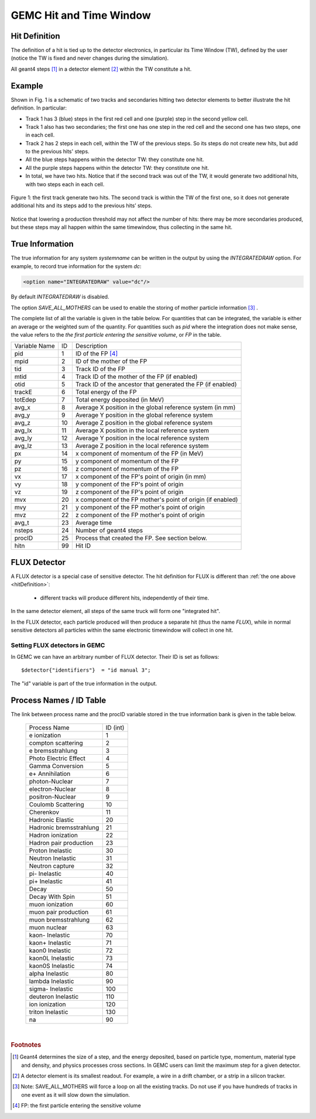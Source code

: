 
########################
GEMC Hit and Time Window
########################

.. _hitDefinition:


Hit Definition
--------------

The definition of a hit is tied up to the detector electronics, in particular its Time Window (TW), defined by the user
(notice the TW is fixed and never changes during the simulation).

All geant4 steps [#]_ in a detector element [#]_ within the TW constitute a hit.

Example
-------

Shown in Fig. 1 is a schematic
of two tracks and secondaries hitting two detector elements to better illustrate the hit definition. In particular:

* Track 1 has 3 (blue) steps in the first red cell and one (purple) step in the second yellow cell.
* Track 1 also has two secondaries; the first one has one step in the red cell and the second one has two steps, one in each cell.
* Track 2 has 2 steps in each cell, within the TW of the previous steps. So its steps do not create new hits, but add to the previous
  hits' steps.
* All the blue steps happens within the detector TW: they constitute one hit.
* All the purple steps happens within the detector TW: they constitute one hit.
* In total, we have two hits. Notice that if the second track was out of the TW, it would generate two additional hits, with two steps each
  in each cell.




.. figure:: hitDefinition.gif
   :width: 90%
   :align: center

   Figure 1: the first track generate two hits. The second track is within the TW of the first one, so it does not generate additional hits and
   its steps add to the previous hits’ steps.

Notice that lowering a production threshold may not affect the number of hits: there may be more secondaries produced, but these steps may all happen
within the same timewindow, thus collecting in the same hit.


True Information
----------------

The true information for any system *systemname* can be written in the output
by using the *INTEGRATEDRAW* option. For example, to record true information for the system *dc*:

.. code-block:: bash

	<option name="INTEGRATEDRAW" value="dc"/>

By default *INTEGRATEDRAW* is disabled.

The option *SAVE_ALL_MOTHERS* can be used to enable the storing of mother particle information [#]_ .

The complete list of all the variable is given in the table below.
For quantities that can be integrated, the variable is either an average or the weighted
sum of the quantity.
For quantities such as *pid* where the integration does not make sense, the value refers to the *the
first particle entering the sensitive volume*, or *FP* in the table.

=====================  ========= ================================================================================================
Variable Name             ID                                          Description
---------------------  --------- ------------------------------------------------------------------------------------------------
pid                       1       ID of the FP [#]_
mpid                      2       ID of the mother of the FP
tid                       3       Track ID of the FP
mtid                      4       Track ID of the mother of the FP (if enabled)
otid                      5       Track ID of the ancestor that generated the FP (if enabled)
trackE                    6       Total energy of the FP
totEdep                   7       Total energy deposited (in MeV)
avg_x                     8       Average X position in the global reference system (in mm)
avg_y                     9       Average Y position in the global reference system
avg_z                     10      Average Z position in the global reference system
avg_lx                    11      Average X position in the local reference system 
avg_ly                    12      Average Y position in the local reference system
avg_lz                    13      Average Z position in the local reference system
px                        14      x component of momentum of the FP (in MeV)
py                        15      y component of momentum of the FP
pz                        16      z component of momentum of the FP
vx                        17      x component of the FP's point of origin (in mm)
vy                        18      y component of the FP's point of origin
vz                        19      z component of the FP's point of origin
mvx                       20      x component of the FP mother's point of origin (if enabled)
mvy                       21      y component of the FP mother's point of origin
mvz                       22      z component of the FP mother's point of origin
avg_t                     23      Average time
nsteps                    24      Number of geant4 steps
procID                    25      Process that created the FP. See section below.
hitn                      99      Hit ID
=====================  ========= ================================================================================================

.. _fluxDetector:


FLUX Detector
-------------
A FLUX detector is a special case of sensitive detector. The hit definition for FLUX is different than :ref:`the one above <hitDefinition>`:

 - different tracks will produce different hits, independently of their time.

In the same detector element, all steps of the same truck will form one "integrated hit".

In the FLUX detector, each particle produced will then produce a separate hit (thus the name *FLUX*), while in normal sensitive detectors all
particles within the same electronic timewindow will collect in one hit.




Setting FLUX detectors in GEMC
==============================

In GEMC we can have an arbitrary number of FLUX detector. Their ID is set as follows::

 $detector{"identifiers"}  = "id manual 3";

The "id" variable is part of the true information in the output.


.. _processCatalogue:


Process Names / ID Table
------------------------

The link between process name and the procID variable stored in the true information bank is given in the
table below.

   =======================  =========
   Process Name             ID (int)
   -----------------------  ---------
   e ionization              1
   compton scattering        2
   e bremsstrahlung          3
   Photo Electric Effect     4
   Gamma Conversion          5
   e+ Annihilation           6
   photon-Nuclear            7
   electron-Nuclear          8
   positron-Nuclear          9
   Coulomb Scattering        10
   Cherenkov                 11
   Hadronic Elastic          20
   Hadronic bremsstrahlung   21
   Hadron ionization         22
   Hadron pair production    23
   Proton Inelastic          30
   Neutron Inelastic         31
   Neutron capture           32
   pi- Inelastic             40
   pi+ Inelastic             41
   Decay                     50
   Decay With Spin           51
   muon ionization           60
   muon pair production      61
   muon bremsstrahlung       62
   muon nuclear              63
   kaon- Inelastic           70
   kaon+ Inelastic           71
   kaon0 Inelastic           72
   kaon0L Inelastic          73
   kaon0S Inelastic          74
   alpha Inelastic           80
   lambda Inelastic          90
   sigma- Inelastic          100
   deuteron Inelastic        110
   ion ionization            120
   triton Inelastic          130
   na                        90
   =======================  =========



|

.. rubric:: Footnotes

.. [#] Geant4 determines the size of a step, and the energy deposited, based on particle type, momentum,
       material type and density, and physics processes cross sections.
       In GEMC users can limit the maximum step for a given detector.
.. [#] A detector element is its smallest readout. For example, a wire in a drift chamber, or a strip in a silicon tracker.
.. [#] Note: SAVE_ALL_MOTHERS will force a loop on all the existing tracks. Do not use if you have hundreds of tracks in one event as it will
       slow down the simulation.
.. [#] FP: the first particle entering the sensitive volume


